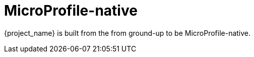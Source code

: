 [#microprofile-native]
= MicroProfile-native

{project_name} is built from the from ground-up to be MicroProfile-native.

